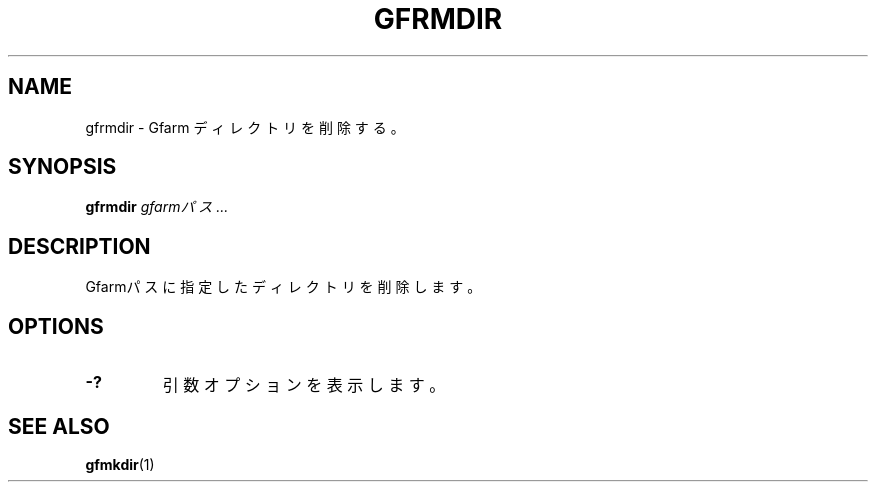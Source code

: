 .\" This manpage has been automatically generated by docbook2man 
.\" from a DocBook document.  This tool can be found at:
.\" <http://shell.ipoline.com/~elmert/comp/docbook2X/> 
.\" Please send any bug reports, improvements, comments, patches, 
.\" etc. to Steve Cheng <steve@ggi-project.org>.
.TH "GFRMDIR" "1" "15 5月 2008" "Gfarm" ""

.SH NAME
gfrmdir \- Gfarm ディレクトリを削除する。
.SH SYNOPSIS

\fBgfrmdir\fR \fB\fIgfarmパス\fB\fR\fI ...\fR

.SH "DESCRIPTION"
.PP
Gfarmパスに指定したディレクトリを削除します。
.SH "OPTIONS"
.TP
\fB-?\fR
引数オプションを表示します。
.SH "SEE ALSO"
.PP
\fBgfmkdir\fR(1)

